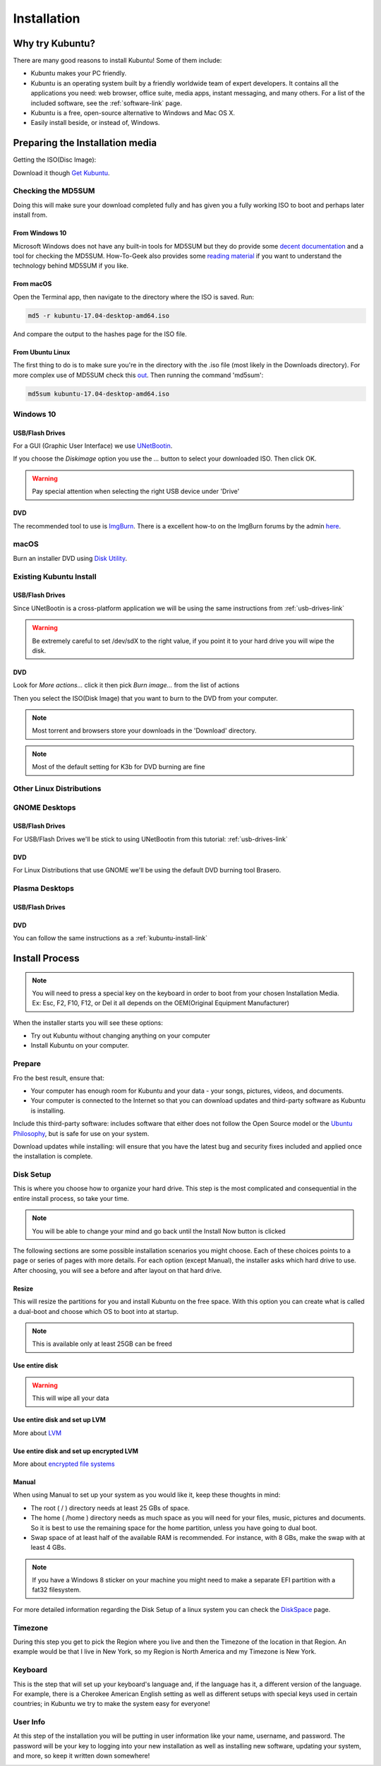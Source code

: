 Installation
==============

Why try Kubuntu?
-----------------

There are many good reasons to install Kubuntu!
Some of them include:

- Kubuntu makes your PC friendly. 
- Kubuntu is an operating system built by a friendly worldwide team of expert developers. 
  It contains all the applications you need: web browser, office suite, media apps, 
  instant messaging, and many others. For a list of the included software, see the 
  :ref:`software-link` page.
 
- Kubuntu is a free, open-source alternative to Windows and Mac OS X.

- Easily install beside, or instead of, Windows.

.. _get-kubuntu-link:

Preparing the Installation media
---------------------------------

Getting the ISO(Disc Image):

Download it though `Get Kubuntu <http://www.kubuntu.org/getkubuntu/>`_.

Checking the MD5SUM
~~~~~~~~~~~~~~~~~~~~

.. _checksum-link:

Doing this will make sure your download completed fully and has given you a fully working ISO to boot and perhaps later install from. 

From Windows 10
````````````````````````````````

Microsoft Windows does not have any built-in tools for MD5SUM but they do
provide some `decent documentation <https://support.microsoft.com/en-us/kb/841290>`_ and a tool for checking the MD5SUM. How-To-Geek also provides some `reading material <http://www.howtogeek.com/67241/htg-explains-what-are-md5-sha-1-hashes-and-how-do-i-check-them/>`_ if you want to understand the technology behind MD5SUM if you like.

From macOS 
``````````````

Open the Terminal app, then navigate to the directory where the ISO is saved.
Run:

.. code-block:: bash

    md5 -r kubuntu-17.04-desktop-amd64.iso

And compare the output to the hashes page for the ISO file.


From Ubuntu Linux
``````````````````

The first thing to do is to make sure you're in the directory with the .iso file (most likely in the Downloads directory). For more complex use of MD5SUM check this `out <https://help.ubuntu.com/community/HowToMD5SUM>`_. Then running the command 'md5sum':

.. code-block:: bash

    md5sum kubuntu-17.04-desktop-amd64.iso


Windows 10
~~~~~~~~~~~~

.. _usb-drives-link:

USB/Flash Drives
`````````````````

For a GUI (Graphic User Interface) we use `UNetBootin <http://unetbootin_link/>`_.

If you choose the `Diskimage` option you use the `...` button to select your downloaded ISO. Then click OK. 

.. image:: /images/unetbootin-win78.png
    :align: center
    
.. warning:: Pay special attention when selecting the right USB device under 'Drive'

DVD
````

The recommended tool to use is `ImgBurn <http://www.imgburn.com/>`_. There is a excellent how-to on the ImgBurn forums by the admin `here <http://forum.imgburn.com/index.php?/topic/61-how-to-write-an-image-file-to-a-disc-using-imgburn/>`_. 

.. _kubuntu-install-link:

macOS 
~~~~~~~~~

Burn an installer DVD using `Disk Utility
<https://help.ubuntu.com/community/BurningIsoHowto#Burning_from_Mac_OS_X>`_.

Existing Kubuntu Install
~~~~~~~~~~~~~~~~~~~~~~~~~

USB/Flash Drives
`````````````````

Since UNetBootin is a cross-platform application we will be using the same instructions from :ref:`usb-drives-link`

.. warning:: Be extremely careful to set /dev/sdX to the right value, if you point it to your hard drive you will wipe the disk.

DVD
````

.. image:: /images/K3b.png
    :align: center
    
Look for `More actions...` click it then pick `Burn image...` from the list of actions
    
.. image:: /images/K3b-1.png
    :align: center

Then you select the ISO(Disk Image) that you want to burn to the DVD from your computer.  

.. note:: Most torrent and browsers store your downloads in the 'Download' directory.

.. note:: Most of the default setting for K3b for DVD burning are fine


Other Linux Distributions
~~~~~~~~~~~~~~~~~~~~~~~~~~

GNOME Desktops
~~~~~~~~~~~~~~~~~~

USB/Flash Drives
`````````````````
For USB/Flash Drives we'll be stick to using UNetBootin from this tutorial: :ref:`usb-drives-link`

DVD
````

.. image:: /images/UbuntuGNOMEBrasero.png
    :align: center
    
For Linux Distributions that use GNOME we'll be using the default DVD burning tool Brasero.

Plasma Desktops
~~~~~~~~~~~~~~~~

USB/Flash Drives
`````````````````

DVD
````

You can follow the same instructions as a :ref:`kubuntu-install-link`

Install Process
----------------

.. note:: You will need to press a special key on the keyboard in order to boot from your chosen Installation Media. Ex: Esc, F2, F10, F12, or Del it all depends on the OEM(Original Equipment Manufacturer) 

.. image:: /images/welcome-slide.png
    :align: center

When the installer starts you will see these options:

- Try out Kubuntu without changing anything on your computer
- Install Kubuntu on your computer.
    
Prepare
~~~~~~~~

Fro the best result, ensure that:

- Your computer has enough room for Kubuntu and your data - your songs, pictures, videos, and documents. 
- Your computer is connected to the Internet so that you can download updates and third-party software as Kubuntu is installing. 

.. image:: /images/zesty/prepare.png
    :align: center
    
Include this third-party software: includes software that either does not follow the Open Source model or the `Ubuntu Philosophy <http://www.ubuntu.com/about/about-ubuntu/our-philosophy>`_, but is safe for use on your system. 

Download updates while installing: will ensure that you have the latest bug and security fixes included and applied once the installation is complete. 

Disk Setup
~~~~~~~~~~~

This is where you choose how to organize your hard drive. This step is the most complicated and consequential in the entire install process, so take your time. 

.. note:: You will be able to change your mind and go back until the Install Now button is clicked  

The following sections are some possible installation scenarios you might choose. Each of these choices points to a page or series of pages with more details. For each option (except Manual), the installer asks which hard drive to use. After choosing, you will see a before and after layout on that hard drive. 

Resize
```````

This will resize the partitions for you and install Kubuntu on the free space. With this option you can create what is called a dual-boot and choose which OS to boot into at startup. 

.. note:: This is available only at least 25GB can be freed
    
Use entire disk
````````````````

.. image:: /images/zesty/disksetup-full.png
    :align: center

.. warning:: This will wipe all your data    

Use entire disk and set up LVM
```````````````````````````````

More about `LVM <https://wiki.ubuntu.com/Lvm>`_

Use entire disk and set up encrypted LVM
`````````````````````````````````````````

More about `encrypted file systems <https://help.ubuntu.com/community/EncryptedFilesystems>`_

Manual
```````

.. image:: /images/zesty/disksetup-manual.png
    :align: center

When using Manual to set up your system as you would like it, keep these thoughts in mind:

- The root ( / ) directory needs at least 25 GBs of space.
- The home ( /home ) directory needs as much space as you will need for your files, music, pictures and documents.
  So it is best to use the remaining space for the home partition, unless you have going to dual boot.
- Swap space of at least half of the available RAM is recommended. For instance, with 8 GBs, make the swap with at least 4 GBs. 

.. note:: If you have a Windows 8 sticker on your machine you might need to make a separate EFI partition with a fat32 filesystem.

For more detailed information regarding the Disk Setup of a linux system you can check the `DiskSpace <https://help.ubuntu.com/community/DiskSpace>`_ page. 

Timezone
~~~~~~~~~

During this step you get to pick the Region where you live and then the Timezone of the location in that Region. An example would be that I live in New York, so my Region is North America and my Timezone is New York. 

.. image:: /images/zesty/timezone.png
    :align: center

Keyboard
~~~~~~~~~

This is the step that will set up your keyboard's language and, if the language has it, a different version of the language. For example, there is a Cherokee American English setting as well as different setups with special keys used in certain countries; in Kubuntu we try to make the system easy for everyone! 

.. image:: /images/zesty/keyboard.png
    :align: center

User Info
~~~~~~~~~~

At this step of the installation you will be putting in user information like your name, username, and password. The password will be your key to logging into your new installation as well as installing new software, updating your system, and more, so keep it written down somewhere! 

.. image:: /images/zesty/userinfo.png
    :align: center
